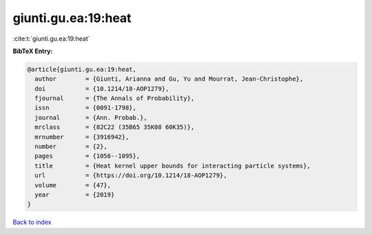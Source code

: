 giunti.gu.ea:19:heat
====================

:cite:t:`giunti.gu.ea:19:heat`

**BibTeX Entry:**

.. code-block:: bibtex

   @article{giunti.gu.ea:19:heat,
     author        = {Giunti, Arianna and Gu, Yu and Mourrat, Jean-Christophe},
     doi           = {10.1214/18-AOP1279},
     fjournal      = {The Annals of Probability},
     issn          = {0091-1798},
     journal       = {Ann. Probab.},
     mrclass       = {82C22 (35B65 35K08 60K35)},
     mrnumber      = {3916942},
     number        = {2},
     pages         = {1056--1095},
     title         = {Heat kernel upper bounds for interacting particle systems},
     url           = {https://doi.org/10.1214/18-AOP1279},
     volume        = {47},
     year          = {2019}
   }

`Back to index <../By-Cite-Keys.html>`_
